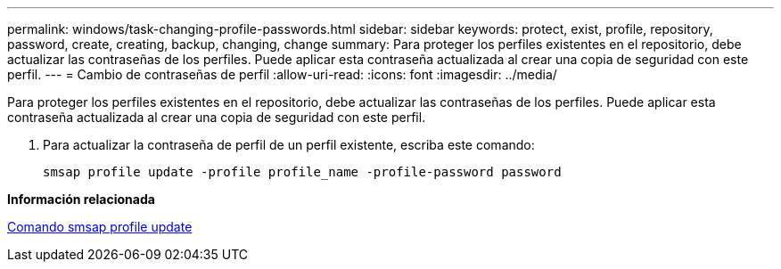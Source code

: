 ---
permalink: windows/task-changing-profile-passwords.html 
sidebar: sidebar 
keywords: protect, exist, profile, repository, password, create, creating, backup, changing, change 
summary: Para proteger los perfiles existentes en el repositorio, debe actualizar las contraseñas de los perfiles. Puede aplicar esta contraseña actualizada al crear una copia de seguridad con este perfil. 
---
= Cambio de contraseñas de perfil
:allow-uri-read: 
:icons: font
:imagesdir: ../media/


[role="lead"]
Para proteger los perfiles existentes en el repositorio, debe actualizar las contraseñas de los perfiles. Puede aplicar esta contraseña actualizada al crear una copia de seguridad con este perfil.

. Para actualizar la contraseña de perfil de un perfil existente, escriba este comando:
+
`smsap profile update -profile profile_name -profile-password password`



*Información relacionada*

xref:reference-the-smosmsapprofile-update-command.adoc[Comando smsap profile update]
